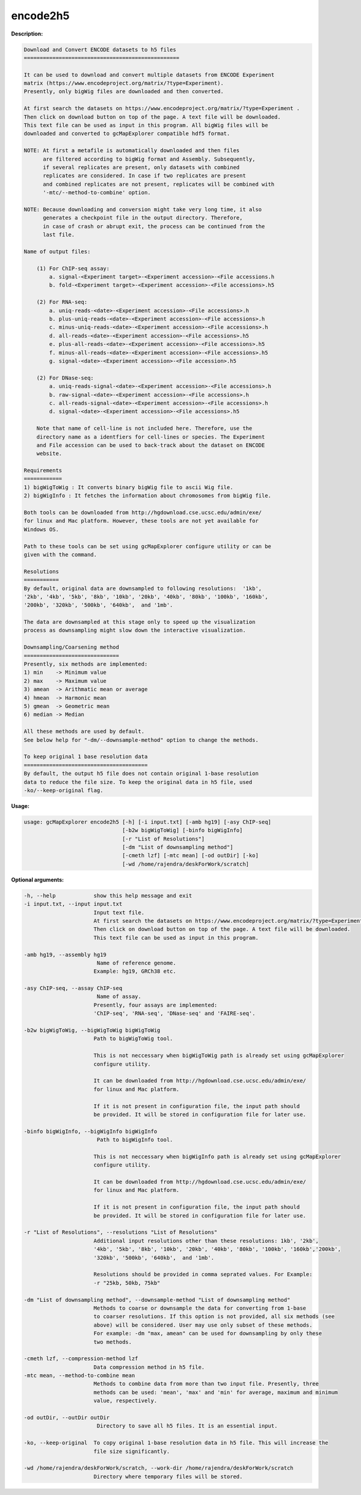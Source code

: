 encode2h5
~~~~~~~~~~

**Description:**

.. code-block:: bash

  Download and Convert ENCODE datasets to h5 files
  =================================================

  It can be used to download and convert multiple datasets from ENCODE Experiment
  matrix (https://www.encodeproject.org/matrix/?type=Experiment).
  Presently, only bigWig files are downloaded and then converted.

  At first search the datasets on https://www.encodeproject.org/matrix/?type=Experiment .
  Then click on download button on top of the page. A text file will be downloaded.
  This text file can be used as input in this program. All bigWig files will be
  downloaded and converted to gcMapExplorer compatible hdf5 format.

  NOTE: At first a metafile is automatically downloaded and then files
        are filtered according to bigWig format and Assembly. Subsequently,
        if several replicates are present, only datasets with combined
        replicates are considered. In case if two replicates are present
        and combined replicates are not present, replicates will be combined with
        '-mtc/--method-to-combine' option.

  NOTE: Because downloading and conversion might take very long time, it also
        generates a checkpoint file in the output directory. Therefore,
        in case of crash or abrupt exit, the process can be continued from the
        last file.

  Name of output files:

      (1) For ChIP-seq assay:
          a. signal-<Experiment target>-<Experiment accession>-<File accessions.h
          b. fold-<Experiment target>-<Experiment accession>-<File accessions>.h5

      (2) For RNA-seq:
          a. uniq-reads-<date>-<Experiment accession>-<File accessions>.h
          b. plus-uniq-reads-<date>-<Experiment accession>-<File accessions>.h
          c. minus-uniq-reads-<date>-<Experiment accession>-<File accessions>.h
          d. all-reads-<date>-<Experiment accession>-<File accessions>.h5
          e. plus-all-reads-<date>-<Experiment accession>-<File accessions>.h5
          f. minus-all-reads-<date>-<Experiment accession>-<File accessions>.h5
          g. signal-<date>-<Experiment accession>-<File accession>.h5

      (2) For DNase-seq:
          a. uniq-reads-signal-<date>-<Experiment accession>-<File accessions>.h
          b. raw-signal-<date>-<Experiment accession>-<File accessions>.h
          c. all-reads-signal-<date>-<Experiment accession>-<File accessions>.h
          d. signal-<date>-<Experiment accession>-<File accessions>.h5

      Note that name of cell-line is not included here. Therefore, use the
      directory name as a identfiers for cell-lines or species. The Experiment
      and File accession can be used to back-track about the dataset on ENCODE
      website.

  Requirements
  ============
  1) bigWigToWig : It converts binary bigWig file to ascii Wig file.
  2) bigWigInfo : It fetches the information about chromosomes from bigWig file.

  Both tools can be downloaded from http://hgdownload.cse.ucsc.edu/admin/exe/
  for linux and Mac platform. However, these tools are not yet available for
  Windows OS.

  Path to these tools can be set using gcMapExplorer configure utility or can be
  given with the command.

  Resolutions
  ===========
  By default, original data are downsampled to following resolutions:  '1kb',
  '2kb', '4kb', '5kb', '8kb', '10kb', '20kb', '40kb', '80kb', '100kb', '160kb',
  '200kb', '320kb', '500kb', '640kb',  and '1mb'.

  The data are downsampled at this stage only to speed up the visualization
  process as downsampling might slow down the interactive visualization.

  Downsampling/Coarsening method
  ==============================
  Presently, six methods are implemented:
  1) min    -> Minimum value
  2) max    -> Maximum value
  3) amean  -> Arithmatic mean or average
  4) hmean  -> Harmonic mean
  5) gmean  -> Geometric mean
  6) median -> Median

  All these methods are used by default.
  See below help for "-dm/--downsample-method" option to change the methods.

  To keep original 1 base resolution data
  =======================================
  By default, the output h5 file does not contain original 1-base resolution
  data to reduce the file size. To keep the original data in h5 file, used
  -ko/--keep-original flag.


**Usage:**

.. code-block:: bash

    usage: gcMapExplorer encode2h5 [-h] [-i input.txt] [-amb hg19] [-asy ChIP-seq]
                                   [-b2w bigWigToWig] [-binfo bigWigInfo]
                                   [-r "List of Resolutions"]
                                   [-dm "List of downsampling method"]
                                   [-cmeth lzf] [-mtc mean] [-od outDir] [-ko]
                                   [-wd /home/rajendra/deskForWork/scratch]


**Optional arguments:**

.. code-block:: bash

  -h, --help            show this help message and exit
  -i input.txt, --input input.txt
                        Input text file.
                        At first search the datasets on https://www.encodeproject.org/matrix/?type=Experiment.
                        Then click on download button on top of the page. A text file will be downloaded.
                        This text file can be used as input in this program.

  -amb hg19, --assembly hg19
                         Name of reference genome.
                        Example: hg19, GRCh38 etc.

  -asy ChIP-seq, --assay ChIP-seq
                         Name of assay.
                        Presently, four assays are implemented:
                        'ChIP-seq', 'RNA-seq', 'DNase-seq' and 'FAIRE-seq'.

  -b2w bigWigToWig, --bigWigToWig bigWigToWig
                        Path to bigWigToWig tool.

                        This is not neccessary when bigWigToWig path is already set using gcMapExplorer
                        configure utility.

                        It can be downloaded from http://hgdownload.cse.ucsc.edu/admin/exe/
                        for linux and Mac platform.

                        If it is not present in configuration file, the input path should
                        be provided. It will be stored in configuration file for later use.

  -binfo bigWigInfo, --bigWigInfo bigWigInfo
                         Path to bigWigInfo tool.

                        This is not neccessary when bigWigInfo path is already set using gcMapExplorer
                        configure utility.

                        It can be downloaded from http://hgdownload.cse.ucsc.edu/admin/exe/
                        for linux and Mac platform.

                        If it is not present in configuration file, the input path should
                        be provided. It will be stored in configuration file for later use.

  -r "List of Resolutions", --resolutions "List of Resolutions"
                        Additional input resolutions other than these resolutions: 1kb', '2kb',
                        '4kb', '5kb', '8kb', '10kb', '20kb', '40kb', '80kb', '100kb', '160kb','200kb',
                        '320kb', '500kb', '640kb',  and '1mb'.

                        Resolutions should be provided in comma seprated values. For Example:
                        -r "25kb, 50kb, 75kb"

  -dm "List of downsampling method", --downsample-method "List of downsampling method"
                        Methods to coarse or downsample the data for converting from 1-base
                        to coarser resolutions. If this option is not provided, all six methods (see
                        above) will be considered. User may use only subset of these methods.
                        For example: -dm "max, amean" can be used for downsampling by only these
                        two methods.

  -cmeth lzf, --compression-method lzf
                        Data compression method in h5 file.
  -mtc mean, --method-to-combine mean
                        Methods to combine data from more than two input file. Presently, three
                        methods can be used: 'mean', 'max' and 'min' for average, maximum and minimum
                        value, respectively.

  -od outDir, --outDir outDir
                         Directory to save all h5 files. It is an essential input.

  -ko, --keep-original  To copy original 1-base resolution data in h5 file. This will increase the
                        file size significantly.

  -wd /home/rajendra/deskForWork/scratch, --work-dir /home/rajendra/deskForWork/scratch
                        Directory where temporary files will be stored.
